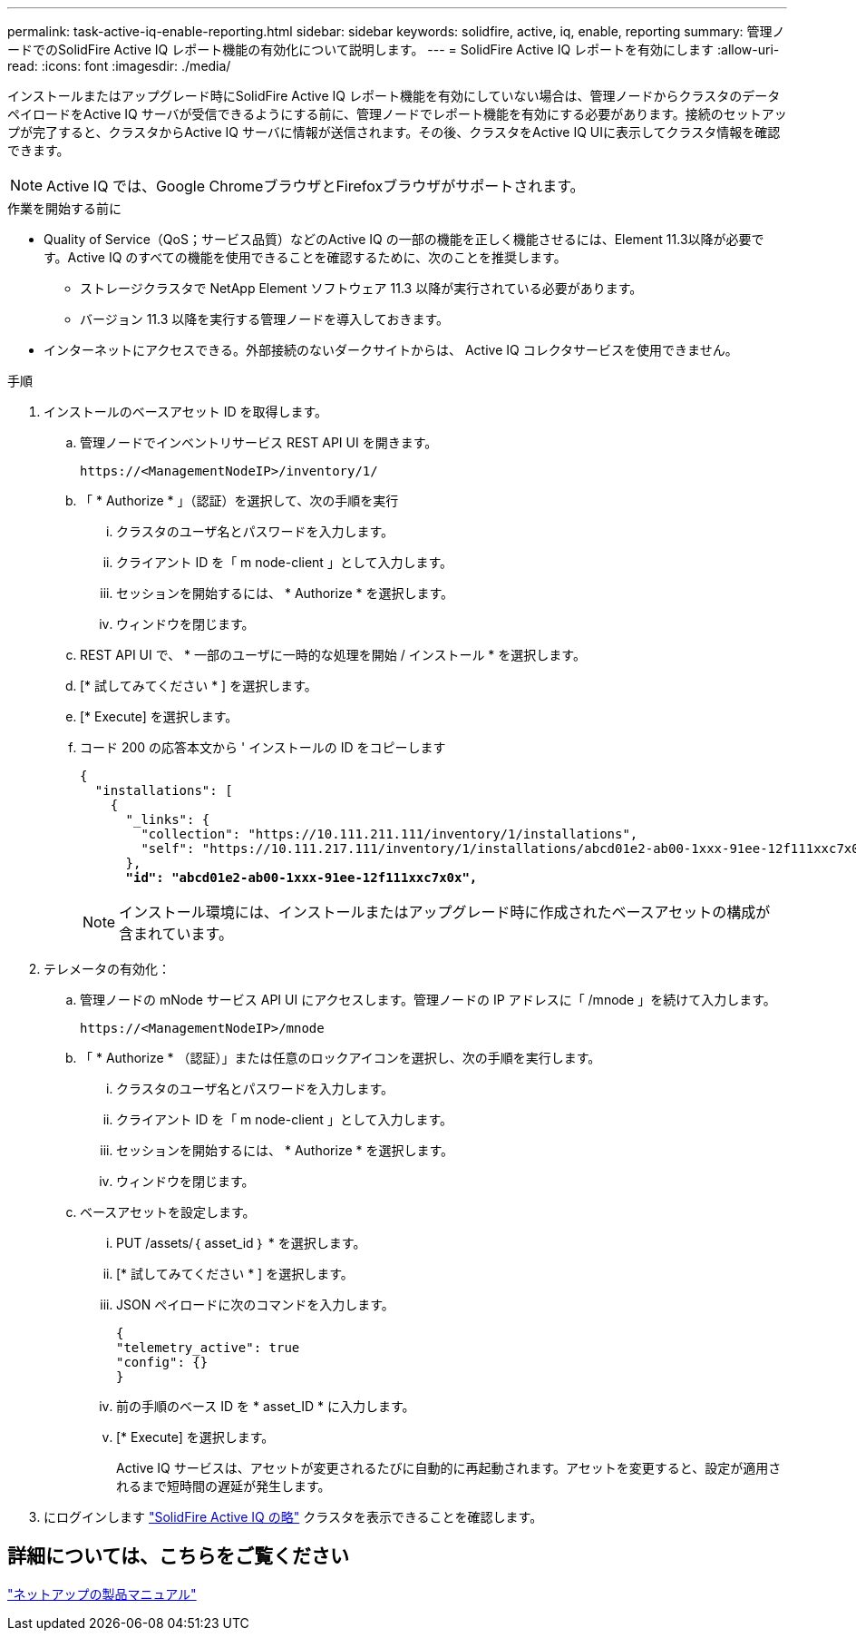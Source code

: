 ---
permalink: task-active-iq-enable-reporting.html 
sidebar: sidebar 
keywords: solidfire, active, iq, enable, reporting 
summary: 管理ノードでのSolidFire Active IQ レポート機能の有効化について説明します。 
---
= SolidFire Active IQ レポートを有効にします
:allow-uri-read: 
:icons: font
:imagesdir: ./media/


[role="lead"]
インストールまたはアップグレード時にSolidFire Active IQ レポート機能を有効にしていない場合は、管理ノードからクラスタのデータペイロードをActive IQ サーバが受信できるようにする前に、管理ノードでレポート機能を有効にする必要があります。接続のセットアップが完了すると、クラスタからActive IQ サーバに情報が送信されます。その後、クラスタをActive IQ UIに表示してクラスタ情報を確認できます。


NOTE: Active IQ では、Google ChromeブラウザとFirefoxブラウザがサポートされます。

.作業を開始する前に
* Quality of Service（QoS；サービス品質）などのActive IQ の一部の機能を正しく機能させるには、Element 11.3以降が必要です。Active IQ のすべての機能を使用できることを確認するために、次のことを推奨します。
+
** ストレージクラスタで NetApp Element ソフトウェア 11.3 以降が実行されている必要があります。
** バージョン 11.3 以降を実行する管理ノードを導入しておきます。


* インターネットにアクセスできる。外部接続のないダークサイトからは、 Active IQ コレクタサービスを使用できません。


.手順
. インストールのベースアセット ID を取得します。
+
.. 管理ノードでインベントリサービス REST API UI を開きます。
+
[listing]
----
https://<ManagementNodeIP>/inventory/1/
----
.. 「 * Authorize * 」（認証）を選択して、次の手順を実行
+
... クラスタのユーザ名とパスワードを入力します。
... クライアント ID を「 m node-client 」として入力します。
... セッションを開始するには、 * Authorize * を選択します。
... ウィンドウを閉じます。


.. REST API UI で、 * 一部のユーザに一時的な処理を開始 / インストール * を選択します。
.. [* 試してみてください * ] を選択します。
.. [* Execute] を選択します。
.. コード 200 の応答本文から ' インストールの ID をコピーします
+
[listing, subs="+quotes"]
----
{
  "installations": [
    {
      "_links": {
        "collection": "https://10.111.211.111/inventory/1/installations",
        "self": "https://10.111.217.111/inventory/1/installations/abcd01e2-ab00-1xxx-91ee-12f111xxc7x0x"
      },
      *"id": "abcd01e2-ab00-1xxx-91ee-12f111xxc7x0x",*
----
+

NOTE: インストール環境には、インストールまたはアップグレード時に作成されたベースアセットの構成が含まれています。



. テレメータの有効化：
+
.. 管理ノードの mNode サービス API UI にアクセスします。管理ノードの IP アドレスに「 /mnode 」を続けて入力します。
+
[listing]
----
https://<ManagementNodeIP>/mnode
----
.. 「 * Authorize * （認証）」または任意のロックアイコンを選択し、次の手順を実行します。
+
... クラスタのユーザ名とパスワードを入力します。
... クライアント ID を「 m node-client 」として入力します。
... セッションを開始するには、 * Authorize * を選択します。
... ウィンドウを閉じます。


.. ベースアセットを設定します。
+
... PUT /assets/｛ asset_id ｝ * を選択します。
... [* 試してみてください * ] を選択します。
... JSON ペイロードに次のコマンドを入力します。
+
[listing]
----
{
"telemetry_active": true
"config": {}
}
----
... 前の手順のベース ID を * asset_ID * に入力します。
... [* Execute] を選択します。
+
Active IQ サービスは、アセットが変更されるたびに自動的に再起動されます。アセットを変更すると、設定が適用されるまで短時間の遅延が発生します。







. にログインします link:https://activeiq.solidfire.com/["SolidFire Active IQ の略"^] クラスタを表示できることを確認します。




== 詳細については、こちらをご覧ください

https://www.netapp.com/support-and-training/documentation/["ネットアップの製品マニュアル"^]
